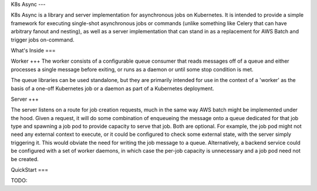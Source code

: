 K8s Async
---

K8s Async is a library and server implementation for asynchronous jobs on Kubernetes. It is intended
to provide a simple framework for executing single-shot asynchronous jobs or commands (unlike
something like Celery that can have arbitrary fanout and nesting), as well as a server
implementation that can stand in as a replacement for AWS Batch and trigger jobs on-command.

What's Inside
===

Worker
+++
The worker consists of a configurable queue consumer that reads messages off of a queue and either
processes a single message before exiting, or runs as a daemon or until some stop condition is met.

The queue libraries can be used standalone, but they are primarily intended for use in the context
of a 'worker' as the basis of a one-off Kubernetes job or a daemon as part of a Kubernetes
deployment.

Server
+++

The server listens on a route for job creation requests, much in the same way AWS batch might be
implemented under the hood. Given a request, it will do some combination of enqueueing the message
onto a queue dedicated for that job type and spawning a job pod to provide capacity to serve that
job. Both are optional. For example, the job pod might not need any external context to execute, or
it could be configured to check some external state, with the server simply triggering it. This
would obviate the need for writing the job message to a queue. Alternatively, a backend service
could be configured with a set of worker daemons, in which case the per-job capacity is unnecessary
and a job pod need not be created.

QuickStart
===

TODO:
